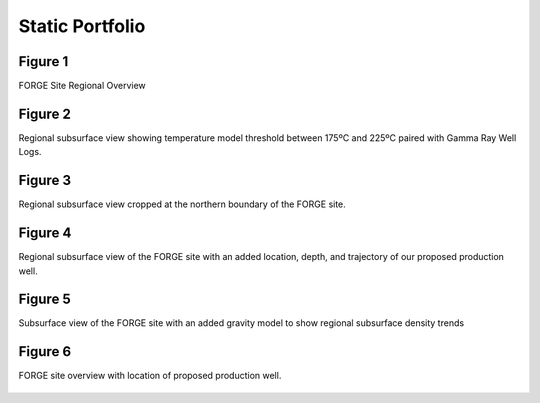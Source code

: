 Static Portfolio
================



Figure 1
--------

FORGE Site Regional Overview

.. figure:: ../../images/figure-01.png
   :alt: Figure 1
   :target: http://forge-1.pvgeo.org



Figure 2
--------

Regional subsurface view showing temperature model threshold between 175ºC and 225ºC paired with Gamma Ray Well Logs.

.. figure:: ../../images/figure-02.png
   :alt: Figure 2
   :target: http://forge-2.pvgeo.org



Figure 3
--------

Regional subsurface view cropped at the northern boundary of the FORGE site.


.. figure:: ../../images/figure-03.png
   :alt: Figure 3
   :target: http://forge-3.pvgeo.org



Figure 4
--------

Regional subsurface view of the FORGE site with an added location, depth, and trajectory of our proposed production well.


.. figure:: ../../images/figure-04.png
   :alt: Figure 4
   :target: http://forge-4.pvgeo.org



Figure 5
--------

Subsurface view of the FORGE site with an added gravity model to show regional subsurface density trends

.. figure:: ../../images/figure-05.png
   :alt: Figure 5
   :target: http://forge-5.pvgeo.org


Figure 6
--------

FORGE site overview with location of proposed production well.


.. figure:: ../../images/figure-06.png
   :alt: Figure 6
   :target: http://forge-6.pvgeo.org
